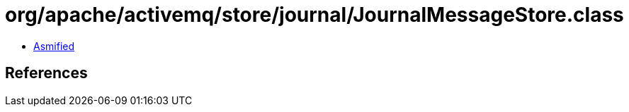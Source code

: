 = org/apache/activemq/store/journal/JournalMessageStore.class

 - link:JournalMessageStore-asmified.java[Asmified]

== References

